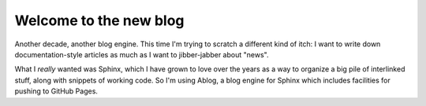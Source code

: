 
.. Paul Everitt Blog post example, created by `ablog start` on Nov 22, 2015.

.. post:: Nov 27, 2015
   :author: Paul Everitt
   :category: python

Welcome to the new blog
=======================

Another decade, another blog engine. This time I'm trying to scratch a
different kind of itch: I want to write down documentation-style
articles as much as I want to jibber-jabber about "news".

What I *really* wanted was Sphinx, which I have grown to love over the
years as a way to organize a big pile of interlinked stuff, along with
snippets of working code. So I'm using Ablog, a blog engine for Sphinx
which includes facilities for pushing to GitHub Pages.


